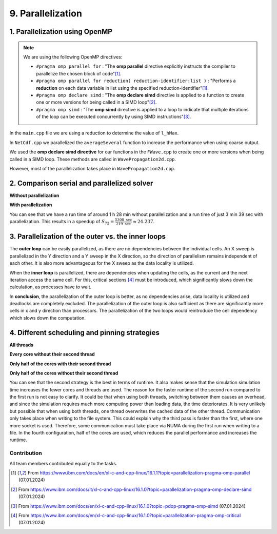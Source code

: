 .. role:: raw-html(raw)
    :format: html

.. _submissions_parallelization:

9. Parallelization
==================

1. Parallelization using OpenMP
^^^^^^^^^^^^^^^^^^^^^^^^^^^^^^^

.. note::

    We are using the following OpenMP directives:

    - ``#pragma omp parallel for`` : "The **omp parallel** directive explicitly instructs the compiler to parallelize the chosen block of code"[1]_.

    - ``#pragma omp parallel for reduction( reduction-identifier:list )`` : "Performs a **reduction** on each data variable in list using the specified reduction-identifier"[1]_.

    - ``#pragma omp declare simd`` : "The **omp declare simd** directive is applied to a function to create one or more versions for being called in a SIMD loop"[2]_.

    - ``#pragma omp simd`` : "The **omp simd** directive is applied to a loop to indicate that multiple iterations of the loop can be executed concurrently by using SIMD instructions"[3]_.

In the ``main.cpp`` file we are using a reduction to determine the value of ``l_hMax``.

.. code-block:: cpp
    :emphasize-lines: 4, 16

    /// File: main.cpp
    [ ... ]
    // set up solver
    #pragma omp parallel for reduction(max: l_hMax)
    for( tsunami_lab::t_idx l_cy = 0; l_cy < l_ny; l_cy++ )
    {
        tsunami_lab::t_real l_y = l_cy * cellSize;

        for( tsunami_lab::t_idx l_cx = 0; l_cx < l_nx; l_cx++ )
        {
            tsunami_lab::t_real l_x = l_cx * cellSize;

            // get initial values of the setup
            tsunami_lab::t_real l_h = l_setup->getHeight( l_x,
                                                          l_y );
            l_hMax = std::max( l_h, l_hMax );
        [ ... ]
        }
    }

In ``NetCdf.cpp`` we parallelized the ``averageSeveral`` function to increase the performance when using coarse output.

.. code-block:: cpp
    :emphasize-lines: 5, 9

    /// File: NetCdf.cpp
    void tsunami_lab::io::NetCdf::averageSeveral( [ ... ] )
    {
        [ ... ]
    #pragma omp parallel for
        for( t_idx y = 0; y < m_ny; y++ )
        {
            t_idx singleY = y * m_k;
    #pragma omp simd
            for( t_idx x = 0; x < m_nx; x++ )
            {
                [ ... ]
            }
        }

We used the **omp declare simd directive** for our functions in the ``FWave.cpp`` to create one or more versions when
being called in a SIMD loop. These methods are called in ``WavePropagation2d.cpp``.

.. code-block:: cpp
    :emphasize-lines: 2, 8, 14, 20, 27, 40

    /// File: FWave.cpp
    #pragma omp declare simd
    void tsunami_lab::solvers::FWave::computeEigenvalues( [ ... ] )
    {
        [ ... ]
    }

    #pragma omp declare simd
    void tsunami_lab::solvers::FWave::computeDeltaFlux( [ ... ] )
    {
        [ ... ]
    }

    #pragma omp declare simd
    void tsunami_lab::solvers::FWave::computeEigencoefficients( [ ... ] )
    {
        [ ... ]
    }

    #pragma omp declare simd
    void tsunami_lab::solvers::FWave::computeBathymetryEffects( [ ... ] )
    {
        [ ... ]
    }

    // net update without bathymetry
    #pragma omp declare simd
    void tsunami_lab::solvers::FWave::netUpdates( [ ... ] )
    {
        [ ... ]
        computeEigenvalues( i_hL, i_hR, l_uL, l_uR, eigenvalue1, eigenvalue2 );
        [ ... ]
        computeDeltaFlux( i_hL, i_hR, l_uL, l_uR, i_huL, i_huR, deltaFlux );
        [ ... ]
        computeEigencoefficients( eigenvalue1, eigenvalue2, deltaFlux, eigencoefficient1, eigencoefficient2 );
        [ ... ]
    }

    // net update with bathymetry
    #pragma omp declare simd
    void tsunami_lab::solvers::FWave::netUpdates( [ ... ] )
    {
        [ ... ]
        computeEigenvalues( i_hL, i_hR, l_uL, l_uR, eigenvalue1, eigenvalue2 );
        [ ... ]
        computeDeltaFlux( i_hL, i_hR, l_uL, l_uR, i_huL, i_huR, deltaFlux );
        [ ... ]
        computeBathymetryEffects( i_hL, i_hR, i_bL, i_bR, bathymetry );
        [ ... ]
        computeEigencoefficients( eigenvalue1, eigenvalue2, bathymetryDeltaFlux, eigencoefficient1, eigencoefficient2 );
        [ ... ]
    }

However, most of the parallelization takes place in ``WavePropagation2d.cpp``.

.. code-block:: cpp
    :emphasize-lines: 3, 9, 13, 24, 28, 37, 47, 54, 66, 77, 84, 96, 108, 114, 121, 127, 137, 140, 157

    /// File: WavePropagation2d.cpp
        // init new cell quantities
    #pragma omp parallel for
        for( t_idx l_ce = 0; l_ce < totalCells; l_ce++ )
        {
            [ ... ]
        }
        [ ... ]
    #pragma omp parallel for
            for( t_idx i = 0; i < m_yCells + 1; i++ )
            {
                // iterates along the row
    #pragma omp simd
                for( t_idx j = 0; j < m_xCells + 1; j++ )
                {
                    [ ... ]
                }
            }
        }
        else
        {
            [ ... ]
            // iterates through the row
    #pragma omp parallel for
            for( t_idx i = 0; i < m_yCells + 1; i++ )
            {
                // iterates over along the row
    #pragma omp simd
                for( t_idx j = 0; j < m_xCells + 1; j++ )
                {
                    [ ... ]
                }
            }
        }
        [ ... ]
        // copy the calculated cell quantities
    #pragma omp parallel for
        for( t_idx l_ce = 0; l_ce < totalCells; l_ce++ )
        {
            [ ... ]
        }

        // only possible for f-wave solver
        if( hasBathymetry )
        {
            //  iterates over the x direction
    #pragma omp parallel for
            for( t_idx i = 1; i < full_xCells; i += ITERATIONS_CACHE )
            {
                // iterate over the rows i.e. y-coordinates
                for( t_idx j = 0; j < m_yCells + 1; j++ )
                {
                    // iterations for more efficient cache usage
    #pragma omp simd
                    for( t_idx k = 0; k < ITERATIONS_CACHE; k++ )
                    {
                        [ ... ]
                    }
                }
            }

            // iterate over the rows i.e. y-coordinates
            for( t_idx j = 0; j < m_yCells + 1; j++ )
            {
                // remaining iterations for more efficient cache usage
    #pragma omp simd
                for( t_idx k = 0; k < remaining_xCells; k++ )
                {
                    [ ... ]
                }
            }
        }
        else
        {
            [ ... ]
            //  iterates over the x direction
    #pragma omp parallel for
            for( t_idx i = 1; i < full_xCells; i += ITERATIONS_CACHE )
            {
                // iterate over the rows i.e. y-coordinates
                for( t_idx j = 1; j < m_yCells + 1; j++ )
                {
                    // iterations for more efficient cache usage
    #pragma omp simd
                    for( t_idx k = 0; k < ITERATIONS_CACHE; k++ )
                    {
                        [ ... ]
                    }
                }
            }

            // iterate over the rows i.e. y-coordinates
            for( t_idx j = 1; j < m_yCells + 1; j++ )
            {
                // remaining iterations for more efficient cache usage
    #pragma omp simd
                for( t_idx k = 0; k < remaining_xCells; k++ )
                {
                    [ ... ]
                }
            }
        }
    }

    void tsunami_lab::patches::WavePropagation2d::setGhostOutflow()
    {
        [ ... ]
    #pragma omp parallel for
        for( t_idx i = 1; i < m_yCells + 1; i++ )
        {
            [ ... ]
        }

    #pragma omp parallel for
        for( size_t i = 0; i < stride; i++ )
        {
            [ ... ]
        }
    }

    #pragma omp declare simd
    tsunami_lab::patches::WavePropagation2d::Reflection tsunami_lab::patches::WavePropagation2d::calculateReflection( [ ... ] )
    {
        [ ... ]
    }

    #pragma omp declare simd
    tsunami_lab::patches::WavePropagation2d::Reflection tsunami_lab::patches::WavePropagation2d::calculateReflection( [ ... ] )
    {
        [ ... ]
    }

    const tsunami_lab::t_real* tsunami_lab::patches::WavePropagation2d::getTotalHeight()
    {
        if( isDirtyTotalHeight )
        {
    #pragma omp parallel for
            for( t_idx i = 1; i < m_yCells + 1; i++ )
            {
    #pragma omp simd
                for( t_idx j = 1; j < m_xCells + 1; j++ )
                {
                    [ ... ]
                }
            }
        }
        [ ... ]
    }

    void tsunami_lab::patches::WavePropagation2d::updateWaterHeight()
    {
        if( !hasBathymetry )
        {
            return;
        }

    #pragma omp parallel for
        for( t_idx i = 1; i < m_yCells + 1; i++ )
        {
            [ ... ]
        }

2. Comparison serial and parallelized solver
^^^^^^^^^^^^^^^^^^^^^^^^^^^^^^^^^^^^^^^^^^^^

**Without parallelization**

.. code-block:: bash
    :emphasize-lines: 27-29

    Start executing 'simulation 2700 1500 -B -w 60 -t 13000 -c 5':
    #####################################################
    ###                  Tsunami Lab                  ###
    ###                                               ###
    ### https://scalable.uni-jena.de                  ###
    ### https://rivinhd.github.io/Tsunami-Simulation/ ###
    #####################################################
    Checking for Checkpoints: File IO is disabled!
    Simulation is set to 2D
    Bathymetry is Enabled
    Set Solver: FWave
    Activated Reflection on None side
    Output format is set to netCDF
    Writing the X-/Y-Axis in format meters
    Simulation Time is set to 13000 seconds
    Writing to the disk every 60 seconds of simulation time
    Checkpointing every 5 minutes
    runtime configuration
      number of cells in x-direction:       2700
      number of cells in y-direction:       1500
      cell size:                            1000
      number of cells combined to one cell: 1
    Max speed 307.668
    entering time loop
    finished time loop
    freeing memory
    The Simulation took 1 h 28 min 28 sec to finish.
    Time per iteration: 597 milliseconds.
    Time per cell:      147 nanoseconds.
    finished, exiting

**With parallelization**

.. code-block:: bash
    :emphasize-lines: 3-5

    start executing 'MP_NUM_THREADS=72 ./simulation 2700 1500 -B -w 60 -t 13000 -c 5':
    finished writing to 'solutions/simulation/solution.nc'. Use ncdump to view its contents.
    The Simulation took 0 h 3 min 39 sec to finish.
    Time per iteration: 24 milliseconds.
    Time per cell:      6 nanoseconds.
    finished, exiting

You can see that we have a run time of around 1 h 28 min without parallelization and a run time of just 3 min 39 sec with
parallelization. This results in a speedup of :math:`S_{72} = \frac{5308 \text{ sec}}{219 \text{ sec}} \approx 24.237`.


3. Parallelization of the outer vs. the inner loops
^^^^^^^^^^^^^^^^^^^^^^^^^^^^^^^^^^^^^^^^^^^^^^^^^^^

The **outer loop** can be easily parallelized, as there are no dependencies between the individual cells.
An X sweep is parallelized in the Y direction and a Y sweep in the X direction, so the direction of parallelism remains independent of each other.
It is also more advantageous for the X sweep as the data locality is utilized.

When the **inner loop** is parallelized, there are dependencies when updating the cells, as the current and the next iteration access the same cell.
For this, critical sections [4]_ must be introduced, which significantly slows down the calculation, as processes have to wait.

In **conclusion**, the parallelization of the outer loop is better, as no dependencies arise, data locality is utilized and deadlocks are completely excluded.
The parallelization of the outer loop is also sufficient as there are significantly more cells in x and y direction than processors.
The parallelization of the two loops would reintroduce the cell dependency which slows down the computation.

4. Different scheduling and pinning strategies
^^^^^^^^^^^^^^^^^^^^^^^^^^^^^^^^^^^^^^^^^^^^^^

**All threads**

.. code-block:: bash
    :emphasize-lines: 3-5

    Start executing 'MP_NUM_THREADS=72 ./simulation 2700 1500 -B -w 60 -t 13000 -c 5':
    finished writing to 'solutions/simulation/solution.nc'. Use ncdump to view its contents.
    The Simulation took 0 h 3 min 39 sec to finish.
    Time per iteration: 24 milliseconds.
    Time per cell:      6 nanoseconds.
    finished, exiting

**Every core without their second thread**

.. code-block:: bash
    :emphasize-lines: 3-5

    Start executing 'OMP_NUM_THREADS=36 OMP_PLACES={0}:36:1 ./simulation 2700 1500 -B -w 60 -t 13000 -c 5':
    finished writing to 'solutions/simulation/solution.nc'. Use ncdump to view its contents.
    The Simulation took 0 h 2 min 45 sec to finish.
    Time per iteration: 18 milliseconds.
    Time per cell:      4 nanoseconds.
    finished, exiting

**Only half of the cores with their second thread**

.. code-block:: bash
    :emphasize-lines: 3-5

    Start executing 'OMP_NUM_THREADS=36 OMP_PLACES={0}:36:2 ./simulation 2700 1500 -B -w 60 -t 13000 -c 5':
    finished writing to 'solutions/simulation/solution.nc'. Use ncdump to view its contents.
    The Simulation took 0 h 3 min 24 sec to finish.
    Time per iteration: 22 milliseconds.
    Time per cell:      5 nanoseconds.
    finished, exiting

**Only half of the cores without their second thread**

.. code-block:: bash
    :emphasize-lines: 3-5

    Start executing 'OMP_NUM_THREADS=18 OMP_PLACES={0}:18:1 ./simulation 2700 1500 -B -w 60 -t 13000 -c 5':
    finished writing to 'solutions/simulation/solution.nc'. Use ncdump to view its contents.
    The Simulation took 0 h 4 min 9 sec to finish.
    Time per iteration: 28 milliseconds.
    Time per cell:      6 nanoseconds.
    finished, exiting

You can see that the second strategy is the best in terms of runtime. It also makes sense that the simulation
simulation time increases the fewer cores and threads are used.
The reason for the faster runtime of the second run compared to the
first run is not easy to clarify.
It could be that when using both threads, switching between them causes an overhead, and since the simulation requires much more computing power than loading data, the time deteriorates.
It is very unlikely but possible that when using both threads, one thread overwrites the cached data of the other thread.
Communication only takes place when writing to the file system.
This could explain why the third pass is faster than the first, where one more socket is used.
Therefore, some communication must take place via NUMA during the first run when writing to a file.
In the fourth configuration, half of the cores are used, which reduces the parallel performance and increases the runtime.

Contribution
------------

All team members contributed equally to the tasks.

.. [1] From https://www.ibm.com/docs/en/xl-c-and-cpp-linux/16.1.1?topic=parallelization-pragma-omp-parallel (07.01.2024)

.. [2] From https://www.ibm.com/docs/it/xl-c-and-cpp-linux/16.1.0?topic=parallelization-pragma-omp-declare-simd (07.01.2024)

.. [3] From https://www.ibm.com/docs/en/xl-c-and-cpp-linux/16.1.0?topic=pdop-pragma-omp-simd (07.01.2024)

.. [4] From https://www.ibm.com/docs/en/xl-c-and-cpp-linux/16.1.0?topic=parallelization-pragma-omp-critical (07.01.2024)